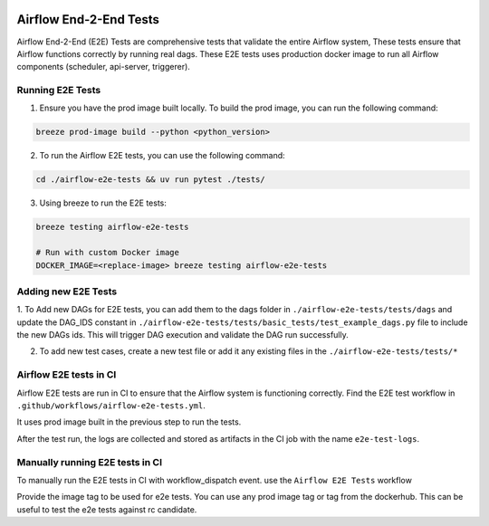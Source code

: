  .. Licensed to the Apache Software Foundation (ASF) under one
    or more contributor license agreements.  See the NOTICE file
    distributed with this work for additional information
    regarding copyright ownership.  The ASF licenses this file
    to you under the Apache License, Version 2.0 (the
    "License"); you may not use this file except in compliance
    with the License.  You may obtain a copy of the License at

 ..   http://www.apache.org/licenses/LICENSE-2.0

 .. Unless required by applicable law or agreed to in writing,
    software distributed under the License is distributed on an
    "AS IS" BASIS, WITHOUT WARRANTIES OR CONDITIONS OF ANY
    KIND, either express or implied.  See the License for the
    specific language governing permissions and limitations
    under the License.

Airflow End-2-End Tests
=======================

Airflow End-2-End (E2E) Tests are comprehensive tests that validate the entire Airflow system, These tests ensure that Airflow functions correctly by running real dags.
These E2E tests uses production docker image to run all Airflow components (scheduler, api-server, triggerer).

Running E2E Tests
-----------------

1. Ensure you have the prod image built locally. To build the prod image, you can run the following command:

.. code-block:: bash

    breeze prod-image build --python <python_version>

2. To run the Airflow E2E tests, you can use the following command:

.. code-block:: bash

    cd ./airflow-e2e-tests && uv run pytest ./tests/

3. Using breeze to run the E2E tests:

.. code-block:: bash

    breeze testing airflow-e2e-tests

    # Run with custom Docker image
    DOCKER_IMAGE=<replace-image> breeze testing airflow-e2e-tests


Adding new E2E Tests
--------------------

1. To Add new DAGs for E2E tests, you can add them to the dags folder in ``./airflow-e2e-tests/tests/dags`` and update
the DAG_IDS constant in ``./airflow-e2e-tests/tests/basic_tests/test_example_dags.py`` file to include the new DAGs ids.
This will trigger DAG execution and validate the DAG run successfully.

2. To add new test cases, create a new test file or add it any existing files in the ``./airflow-e2e-tests/tests/*``


Airflow E2E tests in CI
-----------------------

Airflow E2E tests are run in CI to ensure that the Airflow system is functioning correctly. Find the E2E test
workflow in ``.github/workflows/airflow-e2e-tests.yml``.

It uses prod image built in the previous step to run the tests.

After the test run, the logs are collected and stored as artifacts in the CI job with the name ``e2e-test-logs``.


Manually running E2E tests in CI
--------------------------------
To manually run the E2E tests in CI with workflow_dispatch event. use the ``Airflow E2E Tests`` workflow

Provide the image tag to be used for e2e tests. You can use any prod image tag or tag from the dockerhub. This can be useful to
test the e2e tests against rc candidate.
